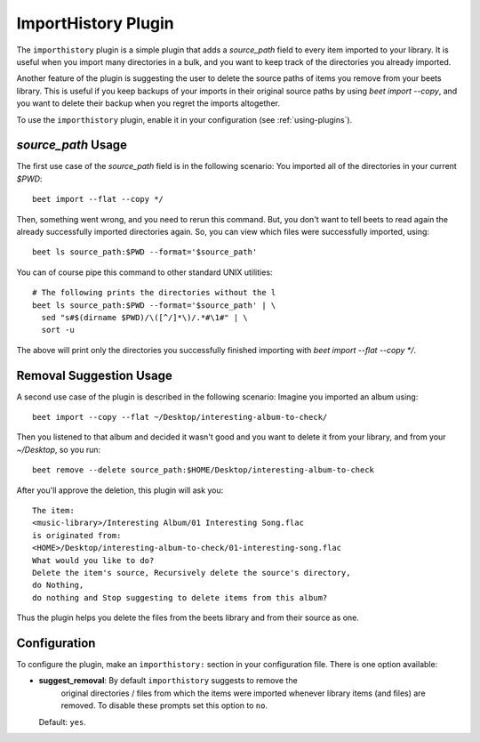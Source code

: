 ImportHistory Plugin
====================

The ``importhistory`` plugin is a simple plugin that adds a `source_path` field
to every item imported to your library. It is useful when you import many
directories in a bulk, and you want to keep track of the directories you
already imported. 

Another feature of the plugin is suggesting the user to delete the source
paths of items you remove from your beets library. This is useful if you keep
backups of your imports in their original source paths by using `beet import
--copy`, and you want to delete their backup when you regret the imports
altogether.

To use the ``importhistory`` plugin, enable it in your configuration (see
:ref:`using-plugins`).

`source_path` Usage
-------------------

The first use case of the `source_path` field is in the following scenario: You
imported all of the directories in your current `$PWD`::

    beet import --flat --copy */

Then, something went wrong, and you need to rerun this command. But, you don't
want to tell beets to read again the already successfully imported directories
again. So, you can view which files were successfully imported, using::

    beet ls source_path:$PWD --format='$source_path'

You can of course pipe this command to other standard UNIX utilities::

    # The following prints the directories without the l
    beet ls source_path:$PWD --format='$source_path' | \
      sed "s#$(dirname $PWD)/\([^/]*\)/.*#\1#" | \
      sort -u

The above will print only the directories you successfully finished importing
with `beet import --flat --copy */`.

Removal Suggestion Usage
------------------------

A second use case of the plugin is described in the following scenario: Imagine
you imported an album using::

    beet import --copy --flat ~/Desktop/interesting-album-to-check/

Then you listened to that album and decided it wasn't good and you want to
delete it from your library, and from your `~/Desktop`, so you run::

    beet remove --delete source_path:$HOME/Desktop/interesting-album-to-check

After you'll approve the deletion, this plugin will ask you::

    The item:
    <music-library>/Interesting Album/01 Interesting Song.flac
    is originated from:
    <HOME>/Desktop/interesting-album-to-check/01-interesting-song.flac
    What would you like to do?
    Delete the item's source, Recursively delete the source's directory,
    do Nothing,
    do nothing and Stop suggesting to delete items from this album?

Thus the plugin helps you delete the files from the beets library and from
their source as one.

Configuration
-------------

To configure the plugin, make an ``importhistory:`` section in your
configuration file. There is one option available:

- **suggest_removal**: By default ``importhistory`` suggests to remove the
    original directories / files from which the items were imported whenever
    library items (and files) are removed. To disable these prompts set this
    option to ``no``.
  Default: ``yes``.
